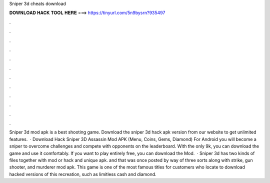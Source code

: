 Sniper 3d cheats download

𝐃𝐎𝐖𝐍𝐋𝐎𝐀𝐃 𝐇𝐀𝐂𝐊 𝐓𝐎𝐎𝐋 𝐇𝐄𝐑𝐄 ===> https://tinyurl.com/5n9bysrn?935497

.

.

.

.

.

.

.

.

.

.

.

.

Sniper 3d mod apk is a best shooting game. Download the sniper 3d hack apk version from our website to get unlimited features.  · Download Hack Sniper 3D Assassin Mod APK (Menu, Coins, Gems, Diamond) For Android you will become a sniper to overcome challenges and compete with opponents on the leaderboard. With the only 9k, you can download the game and use it comfortably. If you want to play entirely free, you can download the Mod.  · Sniper 3d has two kinds of files together with mod or hack and unique apk. and that was once posted by way of three sorts along with strike, gun shooter, and murderer mod apk. This game is one of the most famous titles for customers who locate to download hacked versions of this recreation, such as limitless cash and diamond.